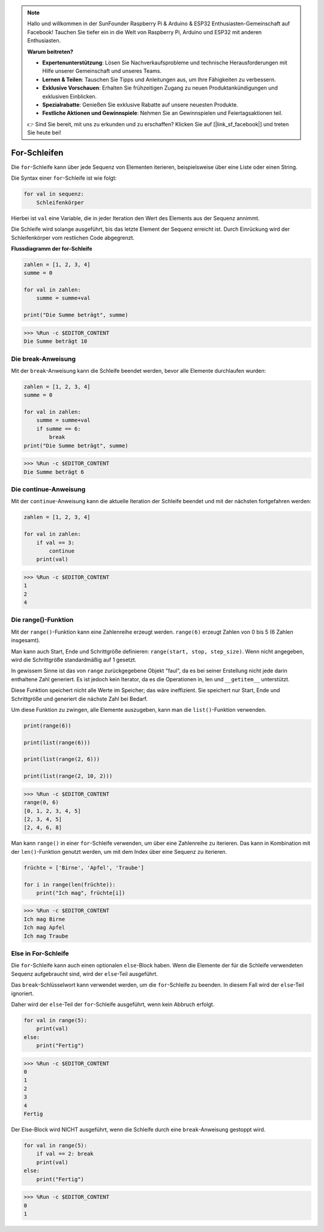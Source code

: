 .. note::

    Hallo und willkommen in der SunFounder Raspberry Pi & Arduino & ESP32 Enthusiasten-Gemeinschaft auf Facebook! Tauchen Sie tiefer ein in die Welt von Raspberry Pi, Arduino und ESP32 mit anderen Enthusiasten.

    **Warum beitreten?**

    - **Expertenunterstützung**: Lösen Sie Nachverkaufsprobleme und technische Herausforderungen mit Hilfe unserer Gemeinschaft und unseres Teams.
    - **Lernen & Teilen**: Tauschen Sie Tipps und Anleitungen aus, um Ihre Fähigkeiten zu verbessern.
    - **Exklusive Vorschauen**: Erhalten Sie frühzeitigen Zugang zu neuen Produktankündigungen und exklusiven Einblicken.
    - **Spezialrabatte**: Genießen Sie exklusive Rabatte auf unsere neuesten Produkte.
    - **Festliche Aktionen und Gewinnspiele**: Nehmen Sie an Gewinnspielen und Feiertagsaktionen teil.

    👉 Sind Sie bereit, mit uns zu erkunden und zu erschaffen? Klicken Sie auf [|link_sf_facebook|] und treten Sie heute bei!

For-Schleifen
================

Die ``for``-Schleife kann über jede Sequenz von Elementen iterieren, beispielsweise über eine Liste oder einen String.

Die Syntax einer ``for``-Schleife ist wie folgt:

.. code-block:: python

    for val in sequenz:
        Schleifenkörper

Hierbei ist ``val`` eine Variable, die in jeder Iteration den Wert des Elements aus der Sequenz annimmt.

Die Schleife wird solange ausgeführt, bis das letzte Element der Sequenz erreicht ist. Durch Einrückung wird der Schleifenkörper vom restlichen Code abgegrenzt.

**Flussdiagramm der for-Schleife**

.. image:: img/for_loop.png



.. code-block:: python

    zahlen = [1, 2, 3, 4]
    summe = 0

    for val in zahlen:
        summe = summe+val
        
    print("Die Summe beträgt", summe)

>>> %Run -c $EDITOR_CONTENT
Die Summe beträgt 10

Die break-Anweisung
-------------------------

Mit der ``break``-Anweisung kann die Schleife beendet werden, bevor alle Elemente durchlaufen wurden:



.. code-block:: python

    zahlen = [1, 2, 3, 4]
    summe = 0

    for val in zahlen:
        summe = summe+val
        if summe == 6:
            break
    print("Die Summe beträgt", summe)

>>> %Run -c $EDITOR_CONTENT
Die Summe beträgt 6

Die continue-Anweisung
--------------------------------------------

Mit der ``continue``-Anweisung kann die aktuelle Iteration der Schleife beendet und mit der nächsten fortgefahren werden:



.. code-block:: python

    zahlen = [1, 2, 3, 4]

    for val in zahlen:
        if val == 3:
            continue
        print(val)

>>> %Run -c $EDITOR_CONTENT
1
2
4

Die range()-Funktion
--------------------------------------------

Mit der ``range()``-Funktion kann eine Zahlenreihe erzeugt werden. ``range(6)`` erzeugt Zahlen von 0 bis 5 (6 Zahlen insgesamt).

Man kann auch Start, Ende und Schrittgröße definieren: ``range(start, stop, step_size)``. Wenn nicht angegeben, wird die Schrittgröße standardmäßig auf 1 gesetzt.

In gewissem Sinne ist das von ``range`` zurückgegebene Objekt "faul", da es bei seiner Erstellung nicht jede darin enthaltene Zahl generiert. Es ist jedoch kein Iterator, da es die Operationen in, len und ``__getitem__`` unterstützt.

Diese Funktion speichert nicht alle Werte im Speicher; das wäre ineffizient. Sie speichert nur Start, Ende und Schrittgröße und generiert die nächste Zahl bei Bedarf.

Um diese Funktion zu zwingen, alle Elemente auszugeben, kann man die ``list()``-Funktion verwenden.



.. code-block:: python

    print(range(6))

    print(list(range(6)))

    print(list(range(2, 6)))

    print(list(range(2, 10, 2)))

>>> %Run -c $EDITOR_CONTENT
range(0, 6)
[0, 1, 2, 3, 4, 5]
[2, 3, 4, 5]
[2, 4, 6, 8]

Man kann ``range()`` in einer ``for``-Schleife verwenden, um über eine Zahlenreihe zu iterieren. Das kann in Kombination mit der ``len()``-Funktion genutzt werden, um mit dem Index über eine Sequenz zu iterieren.



.. code-block:: python

    früchte = ['Birne', 'Apfel', 'Traube']

    for i in range(len(früchte)):
        print("Ich mag", früchte[i])
        
>>> %Run -c $EDITOR_CONTENT
Ich mag Birne
Ich mag Apfel
Ich mag Traube

Else in For-Schleife
--------------------------------

Die ``for``-Schleife kann auch einen optionalen ``else``-Block haben. Wenn die Elemente der für die Schleife verwendeten Sequenz aufgebraucht sind, wird der ``else``-Teil ausgeführt.

Das ``break``-Schlüsselwort kann verwendet werden, um die ``for``-Schleife zu beenden. In diesem Fall wird der ``else``-Teil ignoriert.

Daher wird der ``else``-Teil der ``for``-Schleife ausgeführt, wenn kein Abbruch erfolgt.



.. code-block:: python

    for val in range(5):
        print(val)
    else:
        print("Fertig")

>>> %Run -c $EDITOR_CONTENT
0
1
2
3
4
Fertig

Der Else-Block wird NICHT ausgeführt, wenn die Schleife durch eine ``break``-Anweisung gestoppt wird.



.. code-block:: python

    for val in range(5):
        if val == 2: break
        print(val)
    else:
        print("Fertig")

>>> %Run -c $EDITOR_CONTENT
0
1

